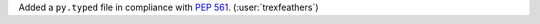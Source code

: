 Added a ``py.typed`` file in compliance with
`PEP 561 <https://peps.python.org/pep-0561/>`__. (:user:`trexfeathers`)
